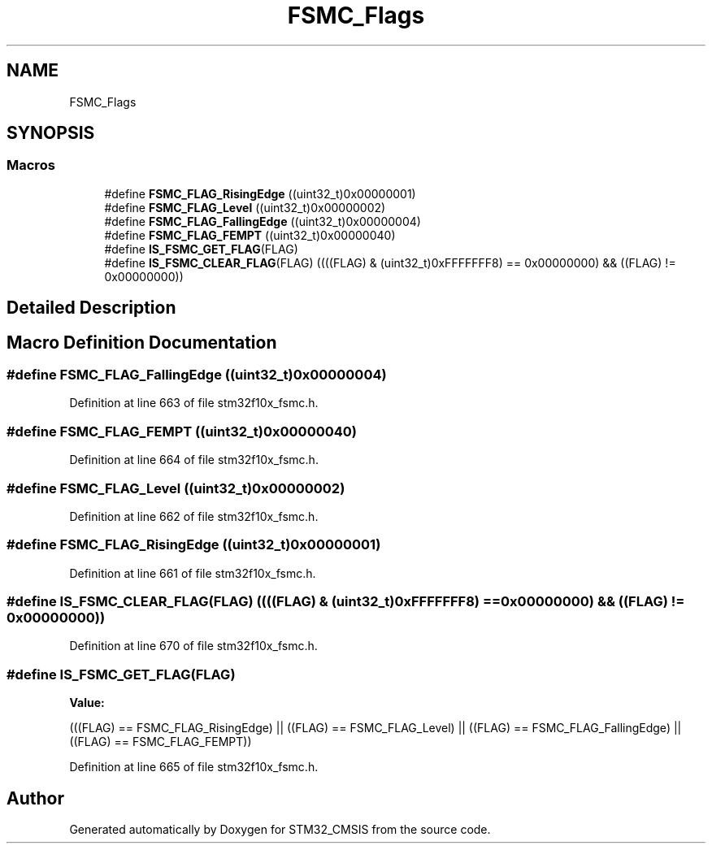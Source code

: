 .TH "FSMC_Flags" 3 "Sun Apr 16 2017" "STM32_CMSIS" \" -*- nroff -*-
.ad l
.nh
.SH NAME
FSMC_Flags
.SH SYNOPSIS
.br
.PP
.SS "Macros"

.in +1c
.ti -1c
.RI "#define \fBFSMC_FLAG_RisingEdge\fP   ((uint32_t)0x00000001)"
.br
.ti -1c
.RI "#define \fBFSMC_FLAG_Level\fP   ((uint32_t)0x00000002)"
.br
.ti -1c
.RI "#define \fBFSMC_FLAG_FallingEdge\fP   ((uint32_t)0x00000004)"
.br
.ti -1c
.RI "#define \fBFSMC_FLAG_FEMPT\fP   ((uint32_t)0x00000040)"
.br
.ti -1c
.RI "#define \fBIS_FSMC_GET_FLAG\fP(FLAG)"
.br
.ti -1c
.RI "#define \fBIS_FSMC_CLEAR_FLAG\fP(FLAG)   ((((FLAG) & (uint32_t)0xFFFFFFF8) == 0x00000000) && ((FLAG) != 0x00000000))"
.br
.in -1c
.SH "Detailed Description"
.PP 

.SH "Macro Definition Documentation"
.PP 
.SS "#define FSMC_FLAG_FallingEdge   ((uint32_t)0x00000004)"

.PP
Definition at line 663 of file stm32f10x_fsmc\&.h\&.
.SS "#define FSMC_FLAG_FEMPT   ((uint32_t)0x00000040)"

.PP
Definition at line 664 of file stm32f10x_fsmc\&.h\&.
.SS "#define FSMC_FLAG_Level   ((uint32_t)0x00000002)"

.PP
Definition at line 662 of file stm32f10x_fsmc\&.h\&.
.SS "#define FSMC_FLAG_RisingEdge   ((uint32_t)0x00000001)"

.PP
Definition at line 661 of file stm32f10x_fsmc\&.h\&.
.SS "#define IS_FSMC_CLEAR_FLAG(FLAG)   ((((FLAG) & (uint32_t)0xFFFFFFF8) == 0x00000000) && ((FLAG) != 0x00000000))"

.PP
Definition at line 670 of file stm32f10x_fsmc\&.h\&.
.SS "#define IS_FSMC_GET_FLAG(FLAG)"
\fBValue:\fP
.PP
.nf
(((FLAG) == FSMC_FLAG_RisingEdge) || \
                                ((FLAG) == FSMC_FLAG_Level) || \
                                ((FLAG) == FSMC_FLAG_FallingEdge) || \
                                ((FLAG) == FSMC_FLAG_FEMPT))
.fi
.PP
Definition at line 665 of file stm32f10x_fsmc\&.h\&.
.SH "Author"
.PP 
Generated automatically by Doxygen for STM32_CMSIS from the source code\&.
